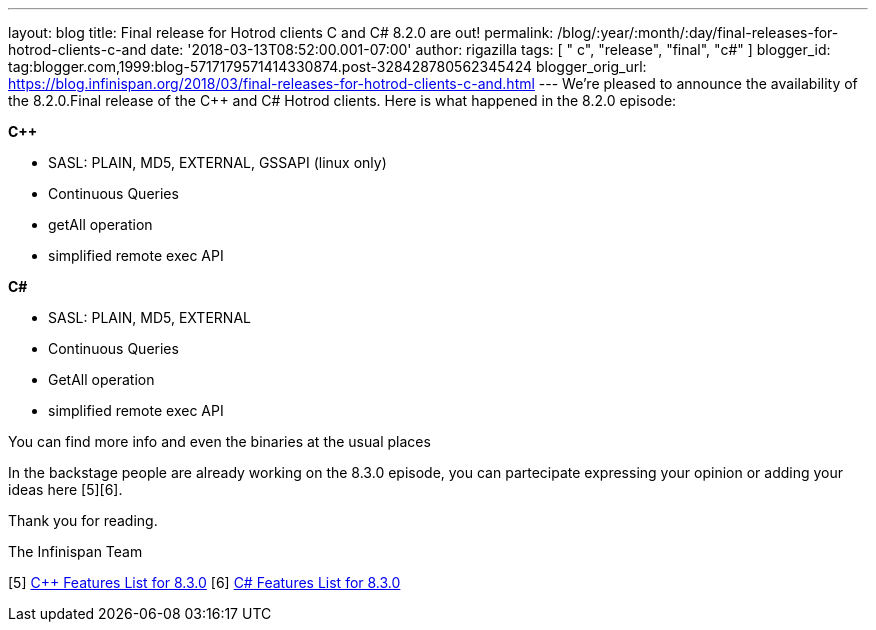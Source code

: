 ---
layout: blog
title: Final release for Hotrod clients C++ and C# 8.2.0 are out!
permalink: /blog/:year/:month/:day/final-releases-for-hotrod-clients-c-and
date: '2018-03-13T08:52:00.001-07:00'
author: rigazilla
tags: [ " c++", "release", "final", "c#" ]
blogger_id: tag:blogger.com,1999:blog-5717179571414330874.post-328428780562345424
blogger_orig_url: https://blog.infinispan.org/2018/03/final-releases-for-hotrod-clients-c-and.html
---
We're pleased to announce the availability of the 8.2.0.Final release of
the C++ and C# Hotrod clients.
Here is what happened in the 8.2.0 episode:

*C++*

* SASL: PLAIN, MD5, EXTERNAL, GSSAPI (linux only)
* Continuous Queries
* getAll operation
* simplified remote exec API


*C#*

* SASL: PLAIN, MD5, EXTERNAL
* Continuous Queries
* GetAll operation
* simplified remote exec API


You can find more info and even the binaries at the usual places
[1][2][3][4]

In the backstage people are already working on the 8.3.0 episode, you
can partecipate expressing your opinion or adding your ideas here
[5][6].

Thank you for reading.

The Infinispan Team

[1] https://issues.jboss.org/projects/HRCPP[Project Issues]
[2] https://github.com/infinispan/cpp-client[C++ Source]
[3] https://github.com/infinispan/dotnet-client[C# Source]
[4] http://infinispan.org/hotrod-clients/[Download]
[5] https://issues.jboss.org/browse/HRCPP-452[C++ Features List for
8.3.0]
[6] https://issues.jboss.org/browse/HRCPP-453[C# Features List for
8.3.0]

